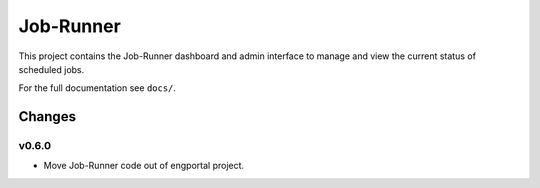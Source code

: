 Job-Runner
==========

This project contains the Job-Runner dashboard and admin interface to
manage and view the current status of scheduled jobs.

For the full documentation see ``docs/``.


Changes
-------

v0.6.0
~~~~~~

* Move Job-Runner code out of engportal project.
